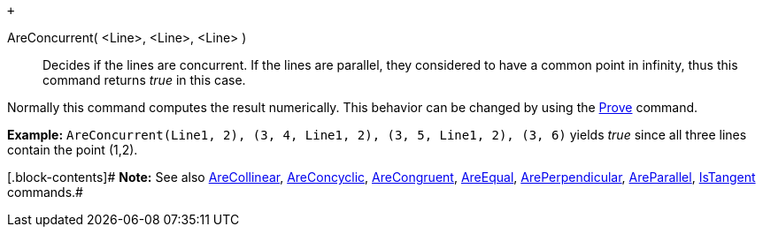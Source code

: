  +

AreConcurrent( <Line>, <Line>, <Line> )::
  Decides if the lines are concurrent. If the lines are parallel, they
  considered to have a common point in infinity, thus this command
  returns _true_ in this case.

Normally this command computes the result numerically. This behavior can
be changed by using the link:/en/Prove_Command[Prove] command.

[.block-content]#*Example:*
`AreConcurrent(Line((1, 2), (3, 4)), Line((1, 2), (3, 5)), Line((1, 2), (3, 6)))`
yields _true_ since all three lines contain the point (1,2).#

[.block-contents]# *Note:* See also
link:/en/AreCollinear_Command[AreCollinear],
link:/en/AreConcyclic_Command[AreConcyclic],
link:/en/AreCongruent_Command[AreCongruent],
link:/en/AreEqual_Command[AreEqual],
link:/en/ArePerpendicular_Command[ArePerpendicular],
link:/en/AreParallel_Command[AreParallel],
link:/en/IsTangent_Command[IsTangent] commands.#
